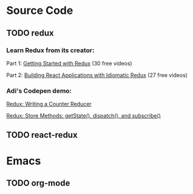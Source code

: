 * Source Code
** TODO redux
*** Learn Redux from its creator:
Part 1: [[https://egghead.io/series/getting-started-with-redux][Getting Started with Redux]] (30 free videos)

Part 2: [[https://egghead.io/courses/building-react-applications-with-idiomatic-redux][Building React Applications with Idiomatic Redux]] (27 free videos)

*** Adi's Codepen demo:

[[https://codepen.io/adispring/pen/pwYmPZ][Redux: Writing a Counter Reducer]]

[[https://codepen.io/adispring/pen/jwRWbq][Redux: Store Methods: getState(), dispatch(), and subscribe()]]

** TODO react-redux

* Emacs
** TODO org-mode
